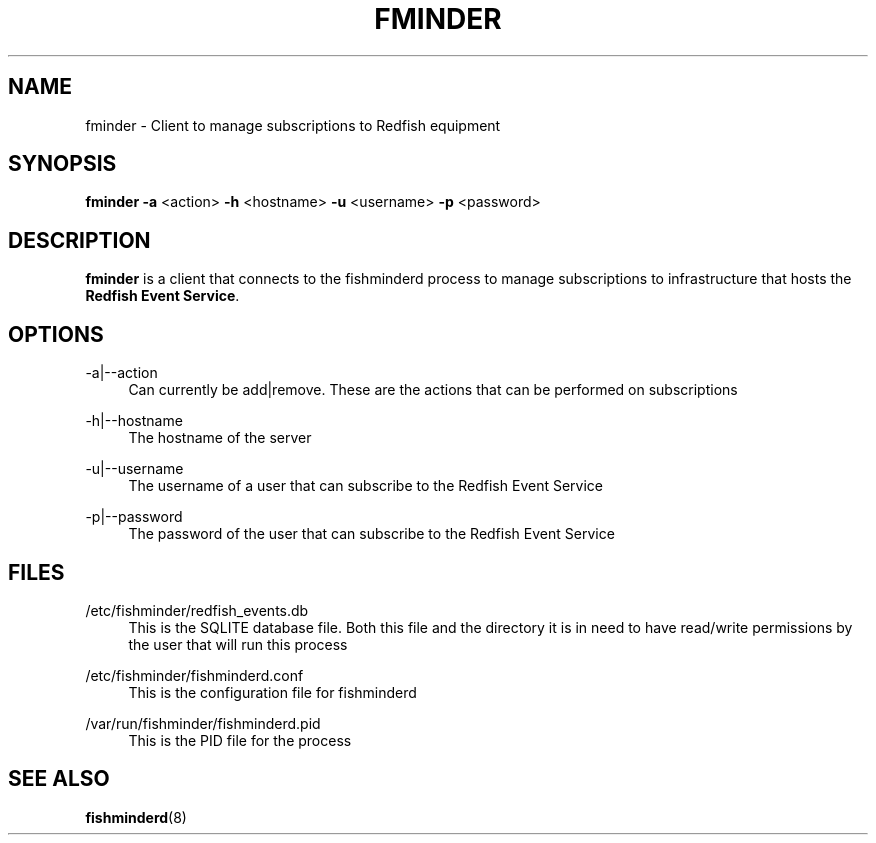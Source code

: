 .TH FMINDER 1 "23 January 2019" "version 1.0"
.SH NAME
fminder \- Client to manage subscriptions to Redfish equipment
.SH SYNOPSIS
.B fminder
\fB\-a \fR<action>
\fB\-h\fR <hostname>
\fB\-u\fR <username>
\fB\-p\fR <password>
.SH DESCRIPTION
.B fminder
is a client that connects to the fishminderd process to manage subscriptions to infrastructure that hosts the \fBRedfish Event Service\fR.
.SH OPTIONS
-a|--action
.RS 4
Can currently be add|remove. These are the actions that can be performed on subscriptions
.RE
.PP
-h|--hostname
.RS 4
The hostname of the server
.RE
.PP
-u|--username
.RS 4
The username of a user that can subscribe to the Redfish Event Service
.RE
.PP
-p|--password
.RS 4
The password of the user that can subscribe to the Redfish Event Service
.SH FILES
.PP
/etc/fishminder/redfish_events.db
.RS 4
This is the SQLITE database file. Both this file and the directory it is in need to have read/write permissions by the user that will run this process
.RE
.PP
/etc/fishminder/fishminderd.conf
.RS 4
This is the configuration file for fishminderd
.RE
.PP
/var/run/fishminder/fishminderd.pid
.RS 4
This is the PID file for the process
.SH SEE ALSO
.PP
\fBfishminderd\fR(8)
